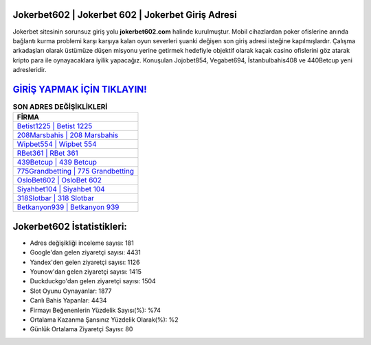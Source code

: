 ﻿Jokerbet602 | Jokerbet 602 | Jokerbet Giriş Adresi
===================================

.. image:: images/jokerbet-giris.jpg
   :width: 600
   
Jokerbet sitesinin sorunsuz giriş yolu **jokerbet602.com** halinde kurulmuştur. Mobil cihazlardan poker ofislerine anında bağlantı kurma problemi karşı karşıya kalan oyun severleri şuanki değişen son giriş adresi isteğine kapılmışlardır. Çalışma arkadaşları olarak üstümüze düşen misyonu yerine getirmek hedefiyle objektif olarak kaçak casino ofislerini göz atarak kripto para ile oynayacaklara iyilik yapacağız. Konuşulan Jojobet854, Vegabet694, İstanbulbahis408 ve 440Betcup yeni adresleridir.

`GİRİŞ YAPMAK İÇİN TIKLAYIN! <https://uclck.me/gonow>`_
==============

.. list-table:: **SON ADRES DEĞİŞİKLİKLERİ**
   :widths: 100
   :header-rows: 1

   * - FİRMA
   * - `Betist1225 | Betist 1225 <betist1225-betist-1225-betist-giris-adresi.html>`_
   * - `208Marsbahis | 208 Marsbahis <208marsbahis-208-marsbahis-marsbahis-giris-adresi.html>`_
   * - `Wipbet554 | Wipbet 554 <wipbet554-wipbet-554-wipbet-giris-adresi.html>`_	 
   * - `RBet361 | RBet 361 <rbet361-rbet-361-rbet-giris-adresi.html>`_	 
   * - `439Betcup | 439 Betcup <439betcup-439-betcup-betcup-giris-adresi.html>`_ 
   * - `775Grandbetting | 775 Grandbetting <775grandbetting-775-grandbetting-grandbetting-giris-adresi.html>`_
   * - `OsloBet602 | OsloBet 602 <oslobet602-oslobet-602-oslobet-giris-adresi.html>`_	 
   * - `Siyahbet104 | Siyahbet 104 <siyahbet104-siyahbet-104-siyahbet-giris-adresi.html>`_
   * - `318Slotbar | 318 Slotbar <318slotbar-318-slotbar-slotbar-giris-adresi.html>`_
   * - `Betkanyon939 | Betkanyon 939 <betkanyon939-betkanyon-939-betkanyon-giris-adresi.html>`_
	 
Jokerbet602 İstatistikleri:
===================================	 
* Adres değişikliği inceleme sayısı: 181
* Google'dan gelen ziyaretçi sayısı: 4431
* Yandex'den gelen ziyaretçi sayısı: 1126
* Younow'dan gelen ziyaretçi sayısı: 1415
* Duckduckgo'dan gelen ziyaretçi sayısı: 1504
* Slot Oyunu Oynayanlar: 1877
* Canlı Bahis Yapanlar: 4434
* Firmayı Beğenenlerin Yüzdelik Sayısı(%): %74
* Ortalama Kazanma Şansınız Yüzdelik Olarak(%): %2
* Günlük Ortalama Ziyaretçi Sayısı: 80
